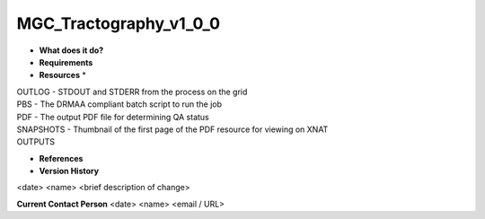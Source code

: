 MGC_Tractography_v1_0_0
=======================

* **What does it do?**

* **Requirements**

* **Resources** *
| OUTLOG - STDOUT and STDERR from the process on the grid
| PBS - The DRMAA compliant batch script to run the job
| PDF - The output PDF file for determining QA status
| SNAPSHOTS - Thumbnail of the first page of the PDF resource for viewing on XNAT
| OUTPUTS

* **References**

* **Version History**
<date> <name> <brief description of change>
 
**Current Contact Person**
<date> <name> <email / URL> 
